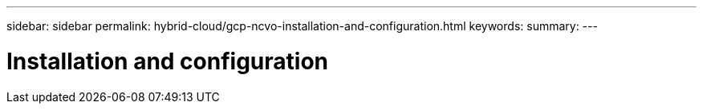 ---
sidebar: sidebar
permalink: hybrid-cloud/gcp-ncvo-installation-and-configuration.html
keywords:
summary:
---

= Installation and configuration
:hardbreaks:
:nofooter:
:icons: font
:linkattrs:
:imagesdir: ./../media/

//
// This file was created with NDAC Version 2.0 (August 17, 2020)
//
// 2022-09-29 18:43:12.511843
//


